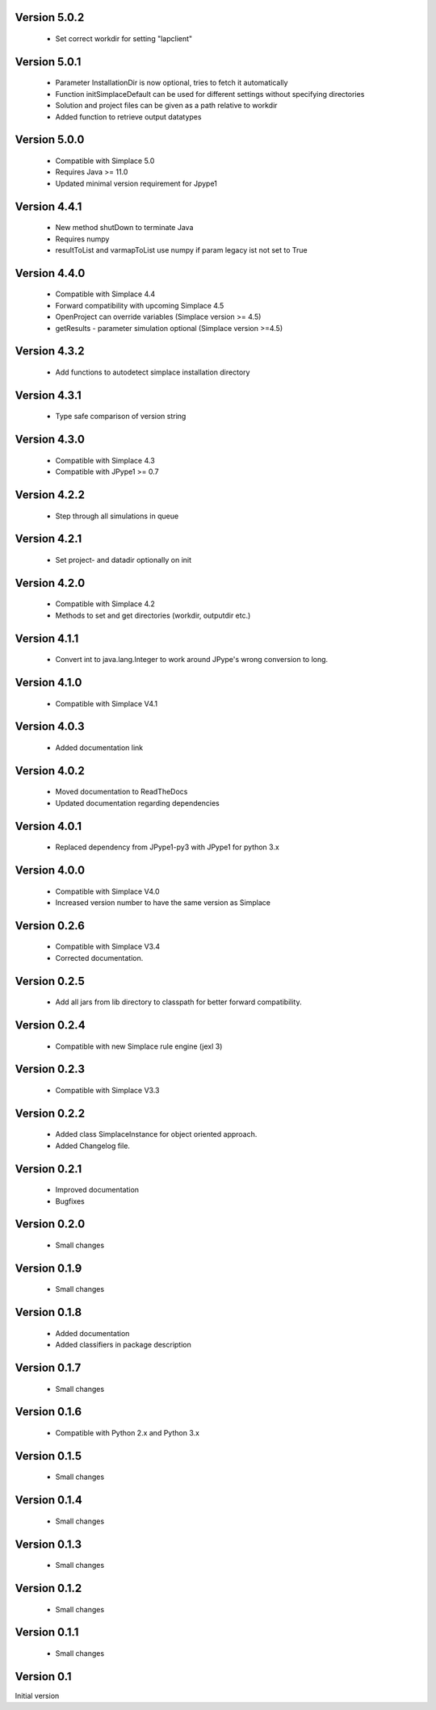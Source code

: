 Version 5.0.2
~~~~~~~~~~~~~
 * Set correct workdir for setting "lapclient"

Version 5.0.1
~~~~~~~~~~~~~
 * Parameter InstallationDir is now optional, tries to fetch it automatically
 * Function initSimplaceDefault can be used for different settings without specifying directories
 * Solution and project files can be given as a path relative to workdir
 * Added function to retrieve output datatypes

Version 5.0.0
~~~~~~~~~~~~~
 * Compatible with Simplace 5.0
 * Requires Java >= 11.0
 * Updated minimal version requirement for Jpype1

Version 4.4.1
~~~~~~~~~~~~~
 * New method shutDown to terminate Java
 * Requires numpy
 * resultToList and varmapToList use numpy if param legacy ist not set to True

Version 4.4.0
~~~~~~~~~~~~~
 * Compatible with Simplace 4.4
 * Forward compatibility with upcoming Simplace 4.5
 * OpenProject can override variables (Simplace version >= 4.5)
 * getResults - parameter simulation optional (Simplace version >=4.5)

Version 4.3.2
~~~~~~~~~~~~~
 * Add functions to autodetect simplace installation directory

Version 4.3.1
~~~~~~~~~~~~~
 * Type safe comparison of version string

Version 4.3.0
~~~~~~~~~~~~~
 * Compatible with Simplace 4.3
 * Compatible with JPype1 >= 0.7

Version 4.2.2
~~~~~~~~~~~~~
 * Step through all simulations in queue

Version 4.2.1
~~~~~~~~~~~~~
 * Set project- and datadir optionally on init

Version 4.2.0
~~~~~~~~~~~~~
 * Compatible with Simplace 4.2
 * Methods to set and get directories (workdir, outputdir etc.)

Version 4.1.1
~~~~~~~~~~~~~
 * Convert int to java.lang.Integer to work around JPype's wrong conversion to long.

Version 4.1.0
~~~~~~~~~~~~~
 * Compatible with Simplace V4.1

Version 4.0.3
~~~~~~~~~~~~~
 * Added documentation link

Version 4.0.2
~~~~~~~~~~~~~
 * Moved documentation to ReadTheDocs
 * Updated documentation regarding dependencies

Version 4.0.1
~~~~~~~~~~~~~
 * Replaced dependency from JPype1-py3 with JPype1 for python 3.x

Version 4.0.0
~~~~~~~~~~~~~
 * Compatible with Simplace V4.0
 * Increased version number to have the same version as Simplace

Version 0.2.6
~~~~~~~~~~~~~
 * Compatible with Simplace V3.4
 * Corrected documentation.

Version 0.2.5
~~~~~~~~~~~~~
 * Add all jars from lib directory to classpath for better forward compatibility.

Version 0.2.4
~~~~~~~~~~~~~
 * Compatible with new Simplace rule engine (jexl 3)

Version 0.2.3
~~~~~~~~~~~~~
 * Compatible with Simplace V3.3

Version 0.2.2
~~~~~~~~~~~~~
 * Added class SimplaceInstance for object oriented approach.
 * Added Changelog file.

Version 0.2.1
~~~~~~~~~~~~~
 * Improved documentation
 * Bugfixes

Version 0.2.0
~~~~~~~~~~~~~
 * Small changes

Version 0.1.9
~~~~~~~~~~~~~
 * Small changes

Version 0.1.8
~~~~~~~~~~~~~
 * Added documentation
 * Added classifiers in package description

Version 0.1.7
~~~~~~~~~~~~~
 * Small changes

Version 0.1.6
~~~~~~~~~~~~~
 * Compatible with Python 2.x and Python 3.x

Version 0.1.5
~~~~~~~~~~~~~
 * Small changes

Version 0.1.4
~~~~~~~~~~~~~
 * Small changes

Version 0.1.3
~~~~~~~~~~~~~
 * Small changes

Version 0.1.2
~~~~~~~~~~~~~
 * Small changes

Version 0.1.1
~~~~~~~~~~~~~
 * Small changes

Version 0.1
~~~~~~~~~~~~~
Initial version